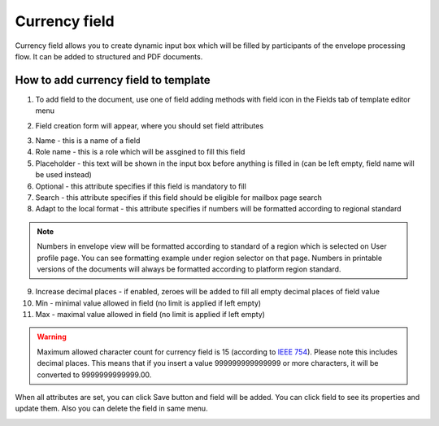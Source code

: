 ==============
Currency field
==============

Currency field allows you to create dynamic input box which will be filled by participants of the envelope processing flow. It can be added to structured and PDF documents.

How to add currency field to template
=====================================

1. To add field to the document, use one of field adding methods with field icon in the Fields tab of template editor menu

.. image:: pic_currency/currencyIcon.png
   :width: 600
   :align: center

2. Field creation form will appear, where you should set field attributes

.. image:: pic_currency/currencyModal.png
   :width: 600
   :align: center

3. Name - this is a name of a field
4. Role name - this is a role which will be assgined to fill this field
5. Placeholder - this text will be shown in the input box before anything is filled in (can be left empty, field name will be used instead)
6. Optional - this attribute specifies if this field is mandatory to fill
7. Search - this attribute specifies if this field should be eligible for mailbox page search
8. Adapt to the local format - this attribute specifies if numbers will be formatted according to regional standard

.. note:: Numbers in envelope view will be formatted according to standard of a region which is selected on User profile page. You can see formatting example under region selector on that page. Numbers in printable versions of the documents will always be formatted according to platform region standard.

9. Increase decimal places - if enabled, zeroes will be added to fill all empty decimal places of field value
10. Min - minimal value allowed in field (no limit is applied if left empty)
11. Max - maximal value allowed in field (no limit is applied if left empty)

.. warning:: Maximum allowed character count for currency field is 15 (according to `IEEE 754 <http://https://en.wikipedia.org/wiki/IEEE_754>`_). Please note this includes decimal places. This means that if you insert a value 999999999999999 or more characters, it will be converted to 9999999999999.00.

When all attributes are set, you can click Save button and field will be added. You can click field to see its properties and update them. Also you can delete the field in same menu.

.. image:: pic_currency/currencyProperties.png
   :width: 600
   :align: center